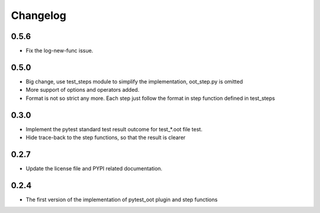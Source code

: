 Changelog
=========

0.5.6
-----

- Fix the log-new-func issue.


0.5.0
-----

- Big change, use test_steps module to simplify the implementation, oot_step.py is omitted
- More support of options and operators added.
- Format is not so strict any more. Each step just follow the format in step function defined in test_steps


0.3.0
-----

- Implement the pytest standard test result outcome for test_*.oot file test.
- Hide trace-back to the step functions, so that the result is clearer


0.2.7
-----

- Update the license file and PYPI related documentation.


0.2.4
-----

- The first version of the implementation of pytest_oot plugin and step functions

